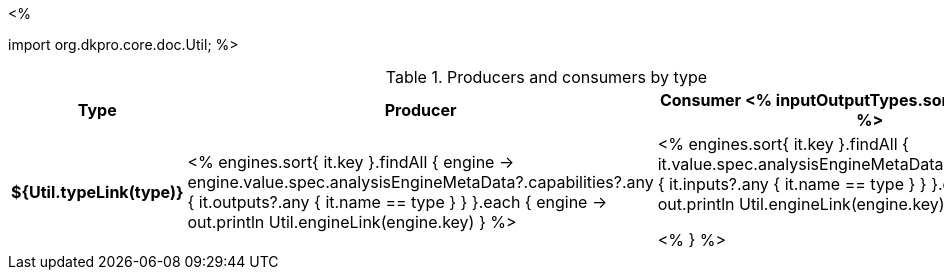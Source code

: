 <% 
// Copyright 2018
// Ubiquitous Knowledge Processing (UKP) Lab
// Technische Universität Darmstadt
// 
// Licensed under the Apache License, Version 2.0 (the "License");
// you may not use this file except in compliance with the License.
// You may obtain a copy of the License at
// 
// http://www.apache.org/licenses/LICENSE-2.0
// 
// Unless required by applicable law or agreed to in writing, software
// distributed under the License is distributed on an "AS IS" BASIS,
// WITHOUT WARRANTIES OR CONDITIONS OF ANY KIND, either express or implied.
// See the License for the specific language governing permissions and
// limitations under the License.

import org.dkpro.core.doc.Util;
%>

.Producers and consumers by type
[options="header",cols="s,v,v"]
|====
|Type|Producer|Consumer

<% inputOutputTypes.sort().each { type -> %>
|${Util.typeLink(type)}
| <%
    engines.sort{ it.key }.findAll { engine ->
      engine.value.spec.analysisEngineMetaData?.capabilities?.any { 
        it.outputs?.any { it.name == type } } 
    }.each { engine ->
      out.println Util.engineLink(engine.key)
    }
  %>
| <%
    engines.sort{ it.key }.findAll {
      it.value.spec.analysisEngineMetaData?.capabilities?.any {
        it.inputs?.any { it.name == type } }
    }.each { engine ->
      out.println Util.engineLink(engine.key)
    }
  %>

<% } %>
|====
